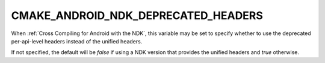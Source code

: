 CMAKE_ANDROID_NDK_DEPRECATED_HEADERS
------------------------------------

When :ref:`Cross Compiling for Android with the NDK`, this variable
may be set to specify whether to use the deprecated per-api-level
headers instead of the unified headers.

If not specified, the default will be *false* if using a NDK version
that provides the unified headers and *true* otherwise.

